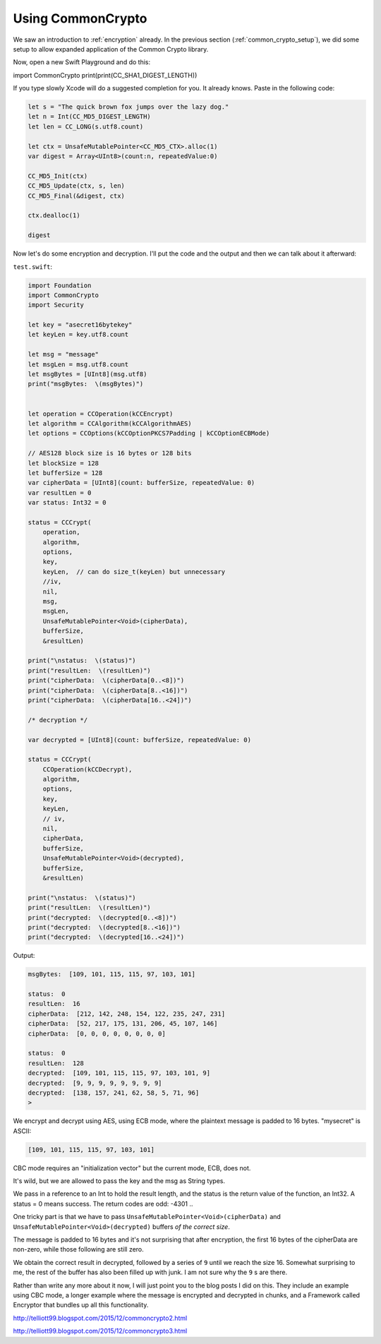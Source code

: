 .. _common_crypto:

##################
Using CommonCrypto
##################

We saw an introduction to :ref:`encryption` already.  In the previous section (:ref:`common_crypto_setup`), we did some setup to allow expanded application of the Common Crypto library.  

Now, open a new Swift Playground and do this:

import CommonCrypto
print(print(CC_SHA1_DIGEST_LENGTH))

If you type slowly Xcode will do a suggested completion for you.  It already knows.  Paste in the following code:

.. sourcecode:: swift

    let s = "The quick brown fox jumps over the lazy dog."
    let n = Int(CC_MD5_DIGEST_LENGTH)
    let len = CC_LONG(s.utf8.count)

    let ctx = UnsafeMutablePointer<CC_MD5_CTX>.alloc(1)
    var digest = Array<UInt8>(count:n, repeatedValue:0)

    CC_MD5_Init(ctx)
    CC_MD5_Update(ctx, s, len)
    CC_MD5_Final(&digest, ctx)

    ctx.dealloc(1)

    digest

.. image:: /figures/CC1.png
  :scale: 100 %

Now let's do some encryption and decryption.  I'll put the code and the output and then we can talk about it afterward:

``test.swift``:

.. sourcecode:: swift

    import Foundation
    import CommonCrypto
    import Security

    let key = "asecret16bytekey"
    let keyLen = key.utf8.count

    let msg = "message"
    let msgLen = msg.utf8.count
    let msgBytes = [UInt8](msg.utf8)
    print("msgBytes:  \(msgBytes)")


    let operation = CCOperation(kCCEncrypt)
    let algorithm = CCAlgorithm(kCCAlgorithmAES)
    let options = CCOptions(kCCOptionPKCS7Padding | kCCOptionECBMode)

    // AES128 block size is 16 bytes or 128 bits
    let blockSize = 128
    let bufferSize = 128
    var cipherData = [UInt8](count: bufferSize, repeatedValue: 0)
    var resultLen = 0
    var status: Int32 = 0

    status = CCCrypt(
        operation,
        algorithm,
        options,
        key,
        keyLen,  // can do size_t(keyLen) but unnecessary
        //iv,
        nil,
        msg,
        msgLen,
        UnsafeMutablePointer<Void>(cipherData),
        bufferSize,
        &resultLen)

    print("\nstatus:  \(status)")
    print("resultLen:  \(resultLen)")
    print("cipherData:  \(cipherData[0..<8])")
    print("cipherData:  \(cipherData[8..<16])")
    print("cipherData:  \(cipherData[16..<24])")

    /* decryption */

    var decrypted = [UInt8](count: bufferSize, repeatedValue: 0)

    status = CCCrypt(
        CCOperation(kCCDecrypt),
        algorithm,
        options,
        key,
        keyLen,
        // iv,
        nil,
        cipherData,
        bufferSize,
        UnsafeMutablePointer<Void>(decrypted),
        bufferSize,
        &resultLen)

    print("\nstatus:  \(status)")
    print("resultLen:  \(resultLen)")
    print("decrypted:  \(decrypted[0..<8])")
    print("decrypted:  \(decrypted[8..<16])")
    print("decrypted:  \(decrypted[16..<24])")

Output:

.. sourcecode:: bash

    msgBytes:  [109, 101, 115, 115, 97, 103, 101]

    status:  0
    resultLen:  16
    cipherData:  [212, 142, 248, 154, 122, 235, 247, 231]
    cipherData:  [52, 217, 175, 131, 206, 45, 107, 146]
    cipherData:  [0, 0, 0, 0, 0, 0, 0, 0]

    status:  0
    resultLen:  128
    decrypted:  [109, 101, 115, 115, 97, 103, 101, 9]
    decrypted:  [9, 9, 9, 9, 9, 9, 9, 9]
    decrypted:  [138, 157, 241, 62, 58, 5, 71, 96]
    >

We encrypt and decrypt using AES, using ECB mode, where the plaintext message is padded to 16 bytes.  "mysecret" is ASCII:

.. sourcecode:: bash

    [109, 101, 115, 115, 97, 103, 101]

CBC mode requires an "initialization vector" but the current mode, ECB, does not.

It's wild, but we are allowed to pass the key and the msg as String types.

We pass in a reference to an Int to hold the result length, and the status is the return value of the function, an Int32.  A status = 0 means success.  The return codes are odd:  -4301 ..

One tricky part is that we have to pass ``UnsafeMutablePointer<Void>(cipherData)`` and ``UnsafeMutablePointer<Void>(decrypted)`` buffers *of the correct size*.

The message is padded to 16 bytes and it's not surprising that after encryption, the first 16 bytes of the cipherData are non-zero, while those following are still zero.

We obtain the correct result in decrypted, followed by a series of ``9`` until we reach the size 16.  Somewhat surprising to me, the rest of the buffer has also been filled up with junk.  I am not sure why the ``9`` s are there.

Rather than write any more about it now, I will just point you to the blog posts I did on this.  They include an example using CBC mode, a longer example where the message is encrypted and decrypted in chunks, and a Framework called Encryptor that bundles up all this functionality.  

http://telliott99.blogspot.com/2015/12/commoncrypto2.html

http://telliott99.blogspot.com/2015/12/commoncrypto3.html
